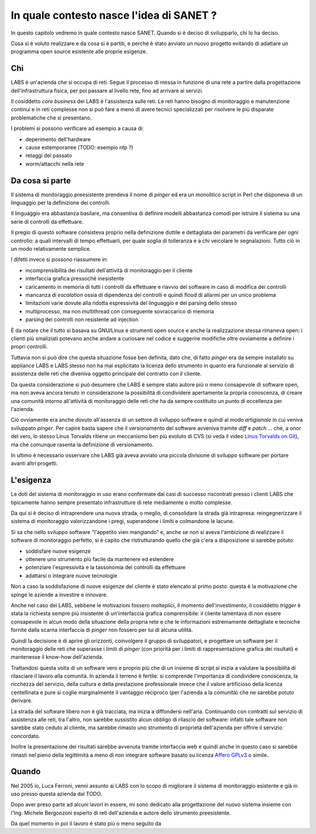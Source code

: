 In quale contesto nasce l'idea di SANET ?
=========================================

In questo capitolo vedremo in quale contesto nasce SANET.
Quando si è deciso di svilupparlo, chi lo ha deciso.

Cosa si è voluto realizzare e da cosa si è partiti, 
e perché è stato avviato un nuovo progetto evitando di
adattare un programma open source esistente alle proprie esigenze.

Chi
---

LABS è un'azienda che si occupa di reti. Segue il processo di messa in funzione di una rete
a partire dalla progettazione dell'infrastruttura fisica, per poi passare al livello rete,
fino ad arrivare ai servizi.

Il cosiddetto `core business` dei LABS è l'assistenza sulle reti. Le reti hanno bisogno
di monitoraggio e manutenzione continui e in reti complesse non si può fare a meno
di avere tecnici specializzati per risolvere le più disparate problematiche che si presentano.

I problemi si possono verificare ad esempio a causa di:

* deperimento dell'hardware
* cause estemporanee (TODO: esempio ntp ?)
* retaggi del passato
* worm/attacchi nella rete

Da cosa si parte
----------------

Il sistema di monitoraggio preesistente prendeva il nome di `pinger` ed era un monolitico script in Perl
che disponeva di un linguaggio per la definizione dei controlli.

Il linguaggio era abbastanza basilare, ma consentiva di definire modelli abbastanza comodi
per istruire il sistema su una serie di controlli da effettuare.

Il pregio di questo software consisteva proprio nella definizione duttile e dettagliata dei parametri
da verificare per ogni controllo: a quali intervalli di tempo effettuarli, 
per quale soglia di tolleranza e a chi veicolare le segnalazioni.
Tutto ciò in un modo relativamente semplice.

I difetti invece si possono riassumere in:

* incomprensibilità dei risultati dell'attività di monitoraggio per il cliente
* interfaccia grafica pressoché inesistente
* caricamento in memoria di tutti i controlli da effettuare e riavvio del software in caso di modifica dei controlli
* mancanza di `escalation` ossia di dipendenza dei controlli e quindi flood di allarmi per un unico problema
* limitazioni varie dovute alla ridotta espressività del linguaggio e del parsing dello stesso
* multiprocesso, ma non multithread con conseguente sovraccarico di memoria
* parsing dei controlli non resistente ad injection

È da notare che il tutto si basava su GNU/Linux e strumenti open source 
e anche la realizzazione stessa rimaneva open: i clienti più smaliziati potevano 
anche andare a curiosare nel codice e suggerire modifiche oltre ovviamente a definire i propri controlli.

Tuttavia non si può dire che questa situazione fosse ben definita, dato che, di fatto `pinger` era da sempre 
installato su appliance LABS e LABS stesso non ha mai esplicitato la licenza dello strumento in quanto
era funzionale al servizio di assistenza delle reti che diveniva oggetto principale del contratto con il cliente.

Da questa considerazione si può desumere che LABS è sempre stato autore più o meno consapevole di software open,
ma non aveva ancora tenuto in considerazione la possibilità di condividere apertamente la propria
conoscenza, di creare una comunità intorno all'attività di monitoraggio delle reti che ha da sempre costituito
un punto di eccellenza per l'azienda.

Ciò ovviamente era anche dovuto all'assenza di un settore di sviluppo software e quindi al modo `artigianale`
in cui veniva sviluppato `pinger`. Per capire basta sapere che il versionamento del software avveniva tramite
`diff` e `patch` ... che, a onor del vero, lo stesso Linus Torvalds ritiene un meccanismo ben più evoluto di CVS
(si veda il video `Linus Torvalds on Git <http://www.youtube.com/>`__), ma che comunque rasenta la definizione di
versionamento.

In ultimo è necessario osservare che LABS già aveva avviato una piccola divisione di sviluppo software
per portare avanti altri progetti.

L'esigenza
----------

Le doti del sistema di monitoraggio in uso erano confermate dai casi di successo riscontrati
presso i clienti LABS che tipicamente hanno sempre presentato
infrastrutture di rete mediamente o molto complesse.

Da qui si è deciso di intraprendere una nuova strada, o meglio, di consolidare la strada già intrapresa:
reingegnerizzare il sistema di monitoraggio valorizzandone i pregi, superandone i limiti e colmandone le lacune.

Si sa che nello sviluppo software "l'appetito vien mangiando" e, anche se non si aveva l'ambizione
di realizzare il software di monitoraggio perfetto, 
si è capito che ristrutturando quello che già c'era a disposizione 
si sarebbe potuto:

* soddisfare nuove esigenze 
* ottenere uno strumento più facile da mantenere ed estendere
* potenziare l'espressività e la tassonomia dei controlli da effettuare
* adattarsi o integrare nuove tecnologie

Non a caso la soddisfazione di nuove esigenze del cliente è stato elencato al primo posto:
questa è la motivazione che spinge le aziende a investire e innovare.

Anche nel caso dei LABS, sebbene le motivazioni fossero molteplici, il momento dell'investimento,
il cosiddetto `trigger` è stata la richiesta sempre più insistente di un'interfaccia grafica
comprensibile: il cliente lamentava di non essere consapevole in alcun modo della situazione della propria rete
e che le informazioni estremamente dettagliate e tecniche fornite dalla scarna interfaccia di `pinger`
non fossero per lui di alcuna utilità.

Quindi la decisione è di aprire gli orizzonti, coinvolgere il gruppo di sviluppatori, 
e progettare un software per il monitoraggio delle reti che superasse i limiti di `pinger`
(con priorità per i limiti di rappresentazione grafica dei risultati) e mantenesse il know-how dell'azienda.

Trattandosi questa volta di un software vero e proprio più che di un insieme di script
si inizia a valutare la possibilità di rilasciare il lavoro alla comunità.
In azienda il terreno è fertile: si comprende l'importanza di condividere conoscenza,
la ricchezza del servizio, della cultura e della prestazione professionale
invece che il valore artificioso della licenza centellinata
e pure si coglie marginalmente il vantaggio reciproco (per l'azienda a la comunità) che ne sarebbe potuto derivare.

La strada del software libero non è già tracciata, ma inizia a diffondersi nell'aria.
Continuando con contratti sul servizio di assistenza alle reti, tra l'altro, 
non sarebbe sussistito alcun obbligo di rilascio del software: 
infatti tale software non sarebbe stato ceduto al cliente, ma sarebbe rimasto
uno strumento di proprietà dell'azienda per offrire il servizio concordato.

Inoltre la presentazione dei risultati sarebbe avvenuta tramite interfaccia web
e quindi anche in questo caso si sarebbe rimasti nel pieno della legittimità
a meno di non integrare software basato su licenza `Affero GPLv3 <http://www.fsf.org>`__ o simile.

Quando
------

Nel 2005 io, Luca Ferroni, venni assunto ai LABS con lo scopo di migliorare 
il sistema di monitoraggio esistente e già in uso presso questa azienda dal TODO.

Dopo aver preso parte ad alcuni lavori in essere, mi sono dedicato alla progettazione del nuovo sistema
insieme con l'Ing. Michele Bergonzoni esperto di reti dell'azienda e autore dello strumento preesistente.

Da quel momento in poi il lavoro è stato più o meno seguito da 


